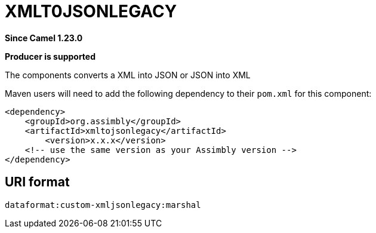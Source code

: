 = XMLToJSON Component
:doctitle: XMLT0JSONLEGACY
:shortname: xmltojsonlegacy
:artifactid: xmltojsonlegacy
:description: Converts XML to JSON or JSON to XML in the old format (legacy)
:since: 1.23.0
:supportlevel: Stable
:component-header: Producer is supported
//Manually maintained attributes

*Since Camel {since}*

*{component-header}*

The components converts a XML into JSON or JSON into XML

Maven users will need to add the following dependency to their `pom.xml`
for this component:

[source,xml]
------------------------------------------------------------
<dependency>
    <groupId>org.assimbly</groupId>
    <artifactId>xmltojsonlegacy</artifactId>
	<version>x.x.x</version>
    <!-- use the same version as your Assimbly version -->
</dependency>
------------------------------------------------------------

== URI format

--------------------------------------------
dataformat:custom-xmljsonlegacy:marshal
--------------------------------------------

